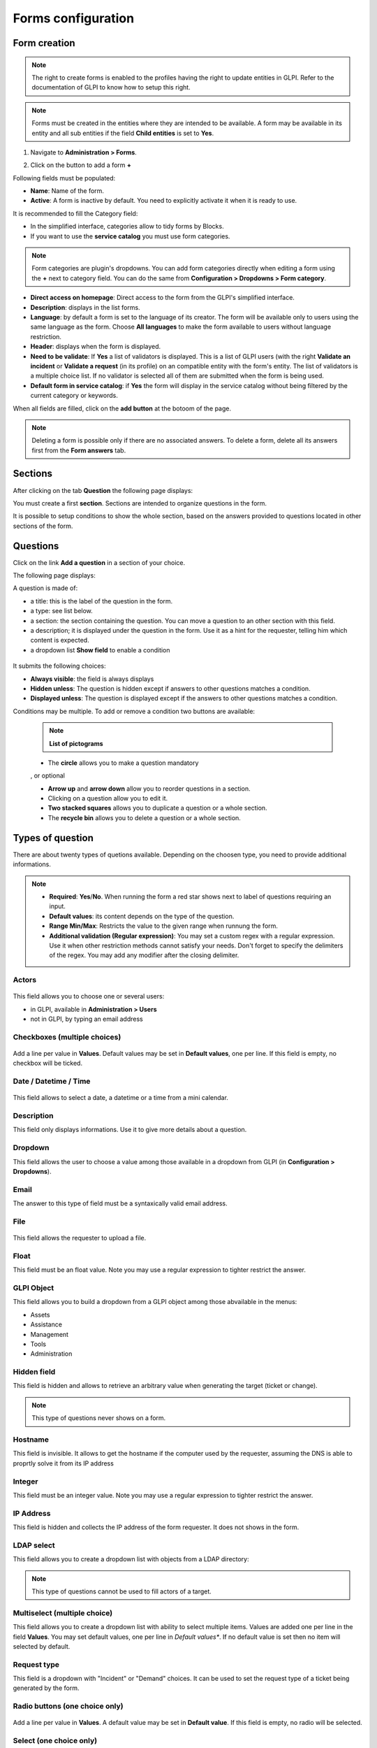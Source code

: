 Forms configuration
===================

Form creation
-------------

.. note::
    The right to create forms is enabled to the profiles having the right to update entities in GLPI. Refer to the documentation of GLPI to know how to setup this right.

.. note::
    Forms must be created in the entities where they are intended to be available. A form may be available in its entity and all sub entities if the field **Child entities** is set to **Yes**.

1. Navigate to **Administration > Forms**.

.. image:: images/administration_menu.png

2. Click on the button to add a form **+**

Following fields must be populated:

* **Name**: Name of the form.
* **Active**: A form is inactive by default. You need to explicitly activate it when it is ready to use.

It is recommended to fill the Category field:

* In the simplified interface, categories allow to tidy forms by Blocks.
* If you want to use the **service catalog** you must use form categories.

.. note::
    Form categories are plugin's dropdowns. You can add form categories directly when editing a form using the **+** next to category field. You can do the same from **Configuration > Dropdowns > Form category**.

* **Direct access on homepage**: Direct access to the form from the GLPI's simplified interface.

* **Description**: displays in the list forms.
* **Language**: by default a form is set to the language of its creator. The form will be available only to users using the same language as the form. Choose **All languages** to make the form available to users without language restriction.

* **Header**: displays when the form is displayed.
* **Need to be validate**: If **Yes** a list of validators is displayed. This is a list of GLPI users (with the right **Validate an incident** or **Validate a request** (in its profile) on an compatible entity with the form's entity. The list of validators is a multiple choice list. If no validator is selected all of them are submitted when the form is being used.
* **Default form in service catalog**: if **Yes** the form will display in the service catalog without being filtered by the current category or keywords.

When all fields are filled, click on the **add button** at the botoom of the page.

.. note::
    Deleting a form is possible only if there are no associated answers. To delete a form, delete all its answers first from the **Form answers** tab.

Sections
---------

After clicking on the tab **Question** the following page displays:

.. image:: images/questions_tab.png

You must create a first **section**. Sections are intended to organize questions in the form.

.. image:: images/section_creation.png

It is possible to setup conditions to show the whole section, based on the answers provided to questions located in other sections of the form.

Questions
---------

Click on the link **Add a question** in a section of your choice.

.. image:: images/add_question.png


The following page displays:

.. image:: images/add_question_form.png

A question is made of:

* a title: this is the label of the question in the form.
* a type: see list below.
* a section: the section containing the question. You can move a question to an other section with this field.
* a description; it is displayed under the question in the form. Use it as a hint for the requester, telling him which content is expected.
* a dropdown list **Show field** to enable a condition

 .. image:: images/show_field.png


It submits the following choices:

* **Always visible**: the field is always displays
* **Hidden unless**: The question is hidden except if answers to other questions matches a condition.
* **Displayed unless**: The question is displayed except if the answers to other questions matches a condition.

Conditions may be multiple. To add or remove a condition two buttons are available:

 .. image:: images/question_condition_buttons.png

 .. note:: **List of pictograms**

 * The **circle** allows you to make a question mandatory

 .. image:: images/question_picto_mandatory.png

 , or optional

 .. image:: images/question_picto_optional.png

 * **Arrow up** and **arrow down** allow you to reorder questions in a section.
 * Clicking on a question allow you to edit it.
 * **Two stacked squares** allows you to duplicate a question or a whole section.
 * The **recycle bin** allows you to delete a question or a whole section.

Types of question
-----------------

There are about twenty types of quetions available. Depending on the choosen type, you need to provide additional informations.

.. note::

 * **Required**: **Yes**/**No**. When running the form a red star shows next to label of questions requiring an input.
 * **Default values**: its content depends on  the type of the question.
 * **Range Min/Max**: Restricts the value to the given range when runnung the form.
 * **Additional validation (Regular expression)**: You may set a custom regex with a regular expression. Use it when other restriction methods cannot satisfy your needs. Don't forget to specify the delimiters of the regex. You may add any modifier after the closing delimiter.


Actors
^^^^^^
 .. image:: images/actor_field.png

This field allows you to choose one or several users:

* in GLPI, available in **Administration > Users**
* not in GLPI, by typing an email address

Checkboxes (multiple choices)
^^^^^^^^^^^^^^^^^^^^^^^^^^^^^

 .. image:: images/checkboxes_field.png

 .. image:: images/checkboxes_form.png

Add a line per value in **Values**. Default values may be set in **Default values**, one per line. If this field is empty, no checkbox will be ticked.

Date / Datetime / Time
^^^^^^^^^^^^^^^^^^^^^^^
 .. image:: images/datetime_field.png

This field allows to select a date, a datetime or a time from a mini calendar.

Description
^^^^^^^^^^^

This field only displays informations. Use it to give more details about a question.

Dropdown
^^^^^^^^

This field allows the user to choose a value among those available in a dropdown from GLPI (in **Configuration > Dropdowns**).

 .. image:: images/dropdown_field.png

Email
^^^^^

The answer to this type of field must be a syntaxically valid email address.

File
^^^^

 .. image:: images/file_field.png

This  field allows the requester to upload a file.

Float
^^^^^

This field must be an float value. Note you may use a regular expression to tighter restrict the answer.

GLPI Object
^^^^^^^^^^^

This field allows you to build a dropdown from a GLPI object among those abvailable in the menus:

* Assets
* Assistance
* Management
* Tools
* Administration

Hidden field
^^^^^^^^^^^^

This field is hidden and allows to retrieve an arbitrary value when generating the target (ticket or change).

.. note::
   This type of questions never shows on a form.


Hostname
^^^^^^^^^^^^

This field is invisible. It allows to get the hostname if the computer used by  the requester, assuming the DNS is able to proprtly solve it from its IP address

Integer
^^^^^^^

This field must be an integer value. Note you may use a regular expression to tighter restrict the answer.

IP Address
^^^^^^^^^^

This field is hidden and collects the IP address of the form requester. It does not shows in the form.

LDAP select
^^^^^^^^^^^

This field allows you to create a dropdown list with objects from a LDAP directory:

 .. image:: images/ldap_form.png


.. note::
   This type of questions cannot be used to fill actors of a target.

Multiselect (multiple choice)
^^^^^^^^^^^^^^^^^^^^^^^^^^^^^

This field allows you to create a dropdown list with ability to select multiple items. Values are added one per line in the field **Values**. You may set default values, one per line in *Default values**. If no default value is set then no item will selected by default.

Request type
^^^^^^^^^^^^

This field is a dropdown with "Incident" or "Demand" choices. It can be used to set the request type of a ticket being generated by the form.

Radio buttons (one choice only)
^^^^^^^^^^^^^^^^^^^^^^^^^^^^^^^

 .. image:: images/radios_field.png

 .. image:: images/radios_form.png

Add a line per value in **Values**. A default value may be set in **Default value**. If this field is empty, no radio will be selected.

Select (one choice only)
^^^^^^^^^^^^^^^^^^^^^^^^

This field allows you to create a dropdown list and set its items. Items are added one per line in **Values**. Default value may be set in **Default value**. If there is no default, no item is selected by default.

Tags
^^^^

This is an hidden field to add a tag to the form for future processing.

.. note::
  This type of field is only available when the plugin **Tag** is installed and enabled.

Text
^^^^

This field allows you to input a single line of text.

Text area
^^^^^^^^^

This field allows you to input several lines of text.

Urgency
^^^^^^^

This field allows you to select an urgency defined in GLPI.

Conditions
----------

Conditions are expressions involving questions and sections which are evaluated in order to determine

* if a question is displayed
* if a section is displayed
* if the submit button of a form is displayed
* if a target (see below) must be generated

Available operators in an assertion are:

* equals
* not equals
* less than
* greater than
* less than or equal
* greater  than or equal
* is visible
* is not visible
* matches a regular expression

The condition expression can be used with the following rules:

* **Hidden unless**: the item is hidden or not generated except when the expression is true
* **Displayed unless**: the item is displayed or generated except when the expression is true


Access types
------------

Three values are available:

* **Public access**: Anonymous users may access the form; you may use it in an intranet.
* **Private access**: Users having a GLPI account may access the form.
* **Restricted access**: Only users having the specified profiles may access the form.

When a form is set to **Public access** it is possible to enable a simple captcha. This captcha should prevent spamming if a form is accessible from internet.

.. Note:: Captchas are not enabled by default on anonymous forms. Administrators need to enabled them explicitly depending on how the form may be accessible from an hostile network such Internet.

Targets
-------

There are two types of targets for a form:

* tickets
* changes

It is possible to generate any number of targets from a single form. Mixing types of targets is also possible.

To create a target click on the link **Add a target**

 .. image:: images/add_target.png

The following window is then displayed:

 .. image:: images/add_target_form.png

Choose a target name and type, then validate. The new target is created and is available for tuning.

Preview
-------

This tab allows you to view how the form will be rendered and test it without activating it.

.. note::
    Submitting answers from the preview will be actually saved, and will generate targets if the form is not configured with validation.

Form answers
------------

This tab shows all answers saved for the form.

.. note::
    To delete a form, all its answers must be deleted first. A warning shows at the bottom of the main tab of a form as a reminder.


Categories
----------

**Menu** : `Setup > Dropdowns : Forms > Form categories`

Form categories allow you to arrange your forms list. Forms are displayed when they belong to the selected category or any sub category. When a form does not have any category, it is displayed when no category is selected or when the user selects "view all".

You can add or edit categories generally from the Setup menu : `Setup > Dropdowns`.

You can also add new categories directly from the form page like all GLPI dropdowns.

They are defined by entities and can be translated since GLPI 0.85 like all other dropdowns.

.. note::
   Dropdowns translation must be enabled on GLPI general configuration page `Setup > General`, `General setup > Translate dropdowns = Yes`

.. note::
   Categories may be associated to `Knowledge base categories`. This link is necessary to allow FAQ entries to show along your forms.

Configuration
^^^^^^^^^^^^^

.. image:: images/categories-config.png

Render
^^^^^^

.. image:: images/categories-front.png

Questions
---------

After the creation of a form, create fields for for the user to fill out.

.. image:: images/question_creation.png

The name of the questions will appear on the left and the field type selected on the right

The Description will be under the input field.

Additional optioins may be displayed depending on the currently selected question type..

If validation of the input is desired, it can be implemented following `PHP Regular Expressions <http://php.net/manual/reference.pcre.pattern.syntax.php>`_.

If you want to show or hide questions depending on the answers of other questions, use the *show fields* area when editing a question. In the version 2.5.0 you may use more complex expressions checking for the content of several questions, and use logic operator **OR** and **AND**. The precedence of boolean operators applies, meaning that **AND** has precedence over **OR**.

Translation
-----------

In some cases a form should be available in several languages. Choose first in which language a form should be created. This language should be english (US or UK) or the language that most of target users understand. This is the fallback language if no alternative is found.

This language is also used as reference in the translation process. Then be sure that the choosen langauge us readable by the user who will translate the form.

To translate a form open the tab **Form languages**, then create all languages you need to provide to users.

.. image:: images/translation_add_language.png

Choose a language added to the form and click it to begin or resume translation, then select the tab **Translations**. Click the button **New translation** and a popup dialog will open and show a string to translate. Type the translation, and click save or validate with **Enter** on your keyboard.

.. image:: images/translation_string_translation.png

If an other string must be translated, it will show immediately. If no more string needs to be transalted, a message will show instead.

.. image:: images/translation_no_more_string.png

When you close the dialog the list of translated strings is refreshed. You can edit a translatin by clicking on it, delete one or several translations with the checkboxes on the left of the list and the **Delete** button**. You can also filter the list with the filter input box.

.. image:: images/translation_string_list.png